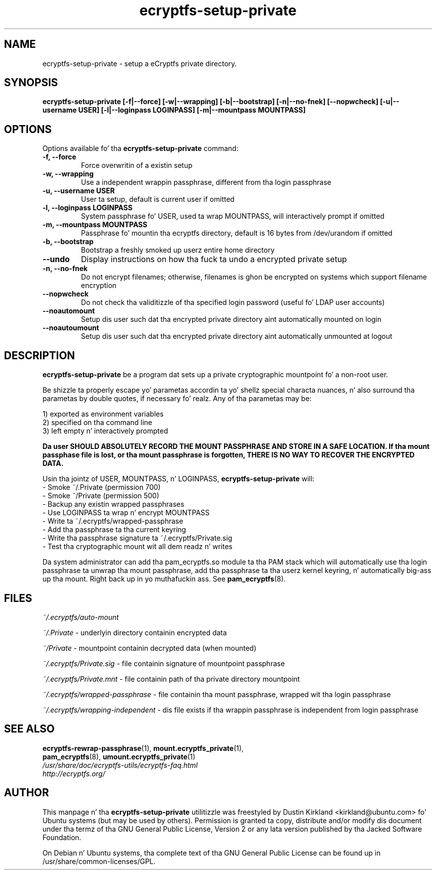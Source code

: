 .TH ecryptfs-setup-private 1 2008-11-17 ecryptfs-utils "eCryptfs"
.SH NAME
ecryptfs-setup-private \- setup a eCryptfs private directory.

.SH SYNOPSIS
.BI "ecryptfs-setup-private [\-f|\-\-force] [\-w|\-\-wrapping] [\-b|\-\-bootstrap] [\-n|\-\-no-fnek] [\-\-nopwcheck] [\-u|\-\-username USER] [\-l|\-\-loginpass LOGINPASS] [\-m|\-\-mountpass MOUNTPASS]"

.SH OPTIONS
Options available fo' tha \fBecryptfs-setup-private\fP command:
.TP
.B \-f, \-\-force
Force overwritin of a existin setup
.TP
.B \-w, \-\-wrapping
Use a independent wrappin passphrase, different from tha login passphrase
.TP
.B \-u, \-\-username USER
User ta setup, default is current user if omitted
.TP
.B \-l, \-\-loginpass LOGINPASS
System passphrase fo' USER, used ta wrap MOUNTPASS, will interactively prompt if omitted
.TP
.B \-m, \-\-mountpass MOUNTPASS
Passphrase fo' mountin tha ecryptfs directory, default is 16 bytes from /dev/urandom if omitted
.TP
.B \-b, \-\-bootstrap
Bootstrap a freshly smoked up userz entire home directory
.TP
.B \-\-undo
Display instructions on how tha fuck ta undo a encrypted private setup
.TP
.B \-n, \-\-no\-fnek
Do not encrypt filenames; otherwise, filenames is ghon be encrypted on systems which support filename encryption
.TP
.B \-\-nopwcheck
Do not check tha validitizzle of tha specified login password (useful fo' LDAP user accounts)
.TP
.B \-\-noautomount
Setup dis user such dat tha encrypted private directory aint automatically mounted on login
.TP
.B \-\-noautoumount
Setup dis user such dat tha encrypted private directory aint automatically unmounted at logout


.SH DESCRIPTION
\fBecryptfs-setup-private\fP be a program dat sets up a private cryptographic mountpoint fo' a non-root user.

Be shizzle ta properly escape yo' parametas accordin ta yo' shellz special characta nuances, n' also surround tha parametas by double quotes, if necessary fo' realz. Any of tha parametas may be:

  1) exported as environment variables
  2) specified on tha command line
  3) left empty n' interactively prompted

\fBDa user SHOULD ABSOLUTELY RECORD THE MOUNT PASSPHRASE AND STORE IN A SAFE LOCATION.  If tha mount passphase file is lost, or tha mount passphrase is forgotten, THERE IS NO WAY TO RECOVER THE ENCRYPTED DATA.\fP

Usin tha jointz of USER, MOUNTPASS, n' LOGINPASS, \fBecryptfs-setup-private\fP will:
  - Smoke ~/.Private (permission 700)
  - Smoke ~/Private (permission 500)
  - Backup any existin wrapped passphrases
  - Use LOGINPASS ta wrap n' encrypt MOUNTPASS
  - Write ta ~/.ecryptfs/wrapped-passphrase
  - Add tha passphrase ta tha current keyring
  - Write tha passphrase signature ta ~/.ecryptfs/Private.sig
  - Test tha cryptographic mount wit all dem readz n' writes

Da system administrator can add tha pam_ecryptfs.so module ta tha PAM stack which will automatically use tha login passphrase ta unwrap tha mount passphrase, add tha passphrase ta tha userz kernel keyring, n' automatically big-ass up tha mount. Right back up in yo muthafuckin ass. See \fPpam_ecryptfs\fP(8).

.SH FILES
\fI~/.ecryptfs/auto-mount\fP

\fI~/.Private\fP - underlyin directory containin encrypted data

\fI~/Private\fP - mountpoint containin decrypted data (when mounted)

\fI~/.ecryptfs/Private.sig\fP - file containin signature of mountpoint passphrase

\fI~/.ecryptfs/Private.mnt\fP - file containin path of tha private directory mountpoint

\fI~/.ecryptfs/wrapped-passphrase\fP - file containin tha mount passphrase, wrapped wit tha login passphrase

\fI~/.ecryptfs/wrapping-independent\fP - dis file exists if tha wrappin passphrase is independent from login passphrase

.SH SEE ALSO
.PD 0
.TP
\fBecryptfs-rewrap-passphrase\fP(1), \fBmount.ecryptfs_private\fP(1), \fBpam_ecryptfs\fP(8), \fBumount.ecryptfs_private\fP(1)

.TP
\fI/usr/share/doc/ecryptfs-utils/ecryptfs-faq.html\fP

.TP
\fIhttp://ecryptfs.org/\fP
.PD

.SH AUTHOR
This manpage n' tha \fBecryptfs-setup-private\fP utilitizzle was freestyled by Dustin Kirkland <kirkland@ubuntu.com> fo' Ubuntu systems (but may be used by others).  Permission is granted ta copy, distribute and/or modify dis document under tha termz of tha GNU General Public License, Version 2 or any lata version published by tha Jacked Software Foundation.

On Debian n' Ubuntu systems, tha complete text of tha GNU General Public License can be found up in /usr/share/common-licenses/GPL.
